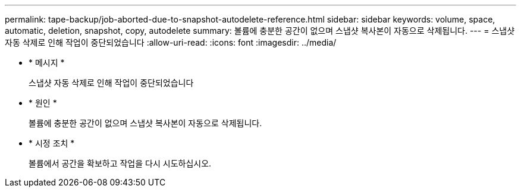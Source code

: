 ---
permalink: tape-backup/job-aborted-due-to-snapshot-autodelete-reference.html 
sidebar: sidebar 
keywords: volume, space, automatic, deletion, snapshot, copy, autodelete 
summary: 볼륨에 충분한 공간이 없으며 스냅샷 복사본이 자동으로 삭제됩니다. 
---
= 스냅샷 자동 삭제로 인해 작업이 중단되었습니다
:allow-uri-read: 
:icons: font
:imagesdir: ../media/


* * 메시지 *
+
스냅샷 자동 삭제로 인해 작업이 중단되었습니다

* * 원인 *
+
볼륨에 충분한 공간이 없으며 스냅샷 복사본이 자동으로 삭제됩니다.

* * 시정 조치 *
+
볼륨에서 공간을 확보하고 작업을 다시 시도하십시오.


